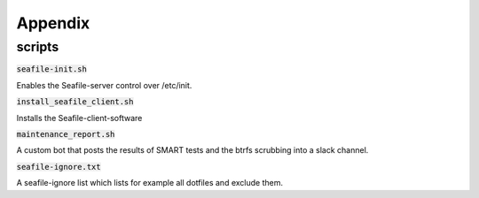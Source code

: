========
Appendix
========


scripts
-------

:code:`seafile-init.sh`

Enables the Seafile-server control over /etc/init.

:code:`install_seafile_client.sh`

Installs the Seafile-client-software

:code:`maintenance_report.sh`

A custom bot that posts the results of SMART tests and the btrfs scrubbing into a slack channel.

:code:`seafile-ignore.txt`

A seafile-ignore list which lists for example all dotfiles and exclude them.